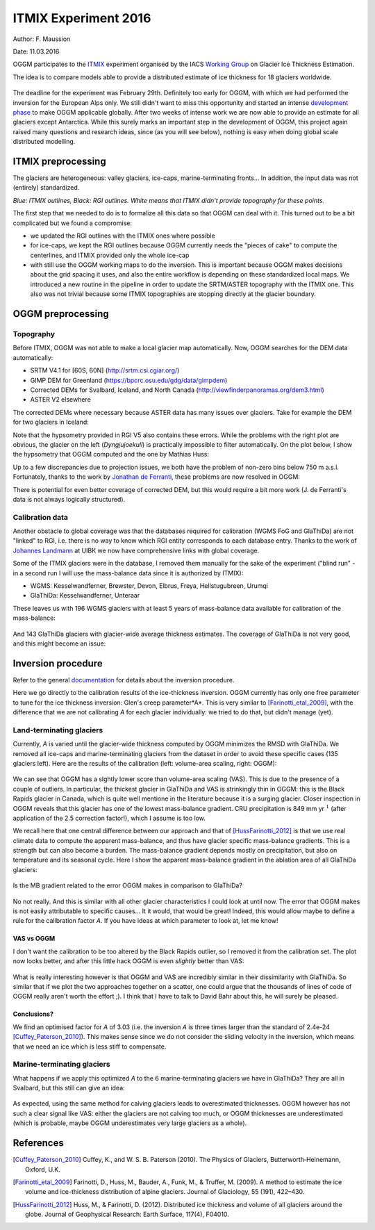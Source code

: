 ITMIX Experiment 2016
=====================

Author: F. Maussion

Date: 11.03.2016

OGGM participates to the `ITMIX`_ experiment organised by the IACS
`Working Group`_ on Glacier Ice Thickness Estimation.

.. _ITMIX: http://people.ee.ethz.ch/~danielfa/IACS/register.html
.. _Working Group: http://www.cryosphericsciences.org/wg_glacierIceThickEst.html

The idea is to compare models able to provide a distributed estimate of
ice thickness for 18 glaciers worldwide.

.. figure:: https://dl.dropboxusercontent.com/u/20930277/itmix_public/0_globmap.png?raw=1
    :width: 100%

The deadline for the experiment was February 29th. Definitely too early
for OGGM, with which we had performed the inversion for the European Alps
only. We still didn't want to miss this opportunity and started an
intense `development phase`_ to make OGGM applicable globally. After two
weeks of intense work we are now able to provide an estimate for all
glaciers except Antarctica. While this surely marks an important step in the
development of OGGM, this project again raised many questions and research
ideas, since (as you will see below), nothing is easy when doing global
scale distributed modelling.

.. _development phase: https://github.com/OGGM/oggm/pull/36


ITMIX preprocessing
-------------------

The glaciers are heterogeneous: valley glaciers, ice-caps,
marine-terminating fronts... In addition, the input data was not (entirely)
standardized.

.. image:: https://dl.dropboxusercontent.com/u/20930277/itmix_public/Devon.png?raw=1
    :width: 49%
.. image:: https://dl.dropboxusercontent.com/u/20930277/itmix_public/Elbrus.png?raw=1
    :width: 49%
.. image:: https://dl.dropboxusercontent.com/u/20930277/itmix_public/Unteraar.png?raw=1
    :width: 49%
.. image:: https://dl.dropboxusercontent.com/u/20930277/itmix_public/Aqqutikitsoq.png?raw=1
    :width: 49%
.. image:: https://dl.dropboxusercontent.com/u/20930277/itmix_public/Austfonna.png?raw=1
    :width: 49%
.. image:: https://dl.dropboxusercontent.com/u/20930277/itmix_public/Urumqi.png?raw=1
    :width: 49%

*Blue: ITMIX outlines, Black: RGI outlines. White means that ITMIX didn't
provide topography for these points.*

The first step that we needed to do is to formalize all this data so that
OGGM can deal with it. This turned out to be a bit complicated but we found
a compromise:

- we updated the RGI outlines with the ITMIX ones where possible
- for ice-caps, we kept the RGI outlines because OGGM currently needs the
  "pieces of cake" to compute the centerlines, and ITMIX provided only the
  whole ice-cap
- with still use the OGGM working maps to do the inversion. This is
  important because OGGM makes decisions about the grid spacing it uses, and
  also the entire workflow is depending on these standardized local maps.
  We introduced a new routine in the pipeline in order to update the
  SRTM/ASTER topography with the ITMIX one. This also was not trivial because
  some ITMIX topographies are stopping directly at the glacier boundary.


OGGM preprocessing
------------------

Topography
~~~~~~~~~~

Before ITMIX, OGGM was not able to make a local glacier map automatically.
Now, OGGM searches for the DEM data automatically:

- SRTM V4.1 for [60S, 60N] (http://srtm.csi.cgiar.org/)
- GIMP DEM for Greenland (https://bpcrc.osu.edu/gdg/data/gimpdem)
- Corrected DEMs for Svalbard, Iceland, and North Canada
  (http://viewfinderpanoramas.org/dem3.html)
- ASTER V2 elsewhere

The corrected DEMs where necessary because ASTER data has many issues over
glaciers. Take for example the DEM for two glaciers in Iceland:

.. image:: https://dl.dropboxusercontent.com/u/20930277/itmix_public/wgms_dyngjujoekull_rgi50-06.00477_dom.png?raw=1
    :width: 49%
.. image:: https://dl.dropboxusercontent.com/u/20930277/itmix_public/rgi50-07.01394.png?raw=1
    :width: 49%

Note that the hypsometry provided in RGI V5 also contains these errors.
While the problems with the right plot are obvious, the glacier on the left
(*Dyngjujoekull*) is practically impossible to filter automatically. On the
plot below, I show the hypsometry that OGGM computed and the one by Mathias
Huss:

.. image:: https://dl.dropboxusercontent.com/u/20930277/itmix_public/hypso_rgi50-06.00477.png?raw=1
    :width: 60%

Up to a few discrepancies due to projection issues, we both have the problem
of non-zero bins below 750 m a.s.l. Fortunately, thanks to the work by
`Jonathan de Ferranti`_, these problems are now resolved in OGGM:

.. _Jonathan de Ferranti: http://viewfinderpanoramas.org/dem3.html

.. image:: https://dl.dropboxusercontent.com/u/20930277/itmix_public/w_dyngjujoekull_rgi50-06.00477_cls.png?raw=1
    :width: 60%

There is potential for even better coverage of corrected DEM, but this would
require a bit more work (J. de Ferranti's data is not always logically
structured).


Calibration data
~~~~~~~~~~~~~~~~

Another obstacle to global coverage was that the databases required for
calibration (WGMS FoG and GlaThiDa) are not "linked" to RGI, i.e. there is
no way to know which RGI entity corresponds to each database entry. Thanks
to the work of `Johannes Landmann`_ at UIBK we now have comprehensive links
with global coverage.

.. _`Johannes Landmann`: https://github.com/OGGM/databases-links

Some of the ITMIX glaciers were in the database, I removed them manually for
the sake of the experiment ("blind run" - in a second run I will use the
mass-balance data since it is authorized by ITMIX):

- WGMS: Kesselwandferner, Brewster, Devon, Elbrus, Freya, Hellstugubreen,
  Urumqi
- GlaThiDa: Kesselwandferner, Unteraar

These leaves us with 196 WGMS glaciers with at least 5 years of mass-balance
data available for calibration of the mass-balance:

.. figure:: https://dl.dropboxusercontent.com/u/20930277/itmix_public/globmap_wgms.png?raw=1
    :width: 100%

And 143 GlaThiDa glaciers with glacier-wide average thickness estimates. The
coverage of GlaThiDa is not very good, and this might become an issue:

.. figure:: https://dl.dropboxusercontent.com/u/20930277/itmix_public/globmap_glathida.png?raw=1
    :width: 100%


Inversion procedure
-------------------

Refer to the general `documentation`_ for details about the inversion
procedure.

.. _documentation: http://oggm.org

Here we go directly to the calibration results of the ice-thickness
inversion. OGGM currently has only one free parameter to tune for the ice
thickness inversion: Glen's creep parameter*A*. This is very similar to
[Farinotti_etal_2009]_, with the difference that we are not calibrating *A*
for each glacier individually: we tried to do that, but didn't manage (yet).

Land-terminating glaciers
~~~~~~~~~~~~~~~~~~~~~~~~~

Currently, *A* is varied until the glacier-wide thickness computed by OGGM
minimizes the RMSD with GlaThiDa. We removed all ice-caps and
marine-terminating glaciers from the dataset in
order to avoid these specific cases (135 glaciers left). Here are the
results of the calibration (left: volume-area scaling, right: OGGM):

.. figure:: https://dl.dropboxusercontent.com/u/20930277/itmix_public/scatter_all_glaciers.png?raw=1
    :width: 100%

We can see that OGGM has a slghtly lower score than volume-area scaling
(VAS). This is due to the presence of a couple of outliers. In particular,
the thickest glacier in GlaThiDa and VAS is strinkingly thin in OGGM: this
is the  Black Rapids glacier in Canada, which is quite well mentione in the
literature because it is a surging glacier. Closer inspection in OGGM
reveals that this glacier has one of the lowest mass-balance gradient. CRU
precipitation is 849 mm yr :math:`^{1}` (after application of the 2.5
correction factor!), which I assume is too low.

We recall here that one central difference between our approach and that of
[HussFarinotti_2012]_ is that we use real climate data to compute the
apparent mass-balance, and thus have glacier specific mass-balance gradients.
This is a strength but can also become a burden. The mass-balance gradient
depends mostly on precipitation, but also on temperature and its seasonal
cycle. Here I show the apparent mass-balance gradient in the ablation area
of all GlaThiDa glaciers:

.. figure:: https://dl.dropboxusercontent.com/u/20930277/itmix_public/mb_grad.png?raw=1
    :width: 100%

Is the MB gradient related to the error OGGM makes in comparison to GlaThiDa?

.. figure:: https://dl.dropboxusercontent.com/u/20930277/itmix_public/rel_error.png?raw=1
    :width: 100%

No not really. And this is similar with all other glacier characteristics I
could look at until now. The error that OGGM makes is not easily
attributable to specific causes... It it would, that would be great! Indeed,
this would allow maybe to define a rule for the calibration factor *A*. If
you have ideas at which parameter to look at, let me know!

VAS vs OGGM
^^^^^^^^^^^

I don't want the calibration to be too altered by the Black Rapids outlier,
so I removed it from the calibration set. The plot now looks better, and
after this little hack OGGM is even *slightly* better than VAS:

.. figure:: https://dl.dropboxusercontent.com/u/20930277/itmix_public/scatter_all_glaciers_no_rapids.png?raw=1
    :width: 100%

What is really interesting however is that OGGM and VAS are incredibly
similar in their dissimilarity with GlaThiDa. So similar that if we plot the
two approaches together on a scatter, one could argue that the thousands of
lines of code of OGGM really aren't worth the effort ;). I think that I have
to talk to David Bahr about this, he will surely be pleased.

.. figure:: https://dl.dropboxusercontent.com/u/20930277/itmix_public/vas_vs_oggm.png?raw=1
    :width: 50%


Conclusions?
^^^^^^^^^^^^

We find an optimised factor for *A* of 3.03 (i.e. the inversion *A* is three
times larger than the standard of 2.4e-24 [Cuffey_Paterson_2010]_). This
makes sense since we do not consider the sliding velocity in the inversion,
which means that we need an ice which is less stiff to compensate.


Marine-terminating glaciers
~~~~~~~~~~~~~~~~~~~~~~~~~~~

What happens if we apply this optimized *A* to the 6 marine-terminating
glaciers we have in GlaThiDa? They are all in Svalbard, but this still can
give an idea:

.. figure:: https://dl.dropboxusercontent.com/u/20930277/itmix_public/scatter_marine.png?raw=1
    :width: 100%

As expected, using the same method for calving glaciers leads to
overestimated thicknesses. OGGM however has not such a clear signal like
VAS: either the glaciers are not calving too much, or OGGM thicknesses are
underestimated (which is probable, maybe OGGM underestimates very large
glaciers as a whole).


References
----------

.. [Cuffey_Paterson_2010] Cuffey, K., and W. S. B. Paterson (2010).
    The Physics of Glaciers, Butterworth‐Heinemann, Oxford, U.K.

.. [Farinotti_etal_2009] Farinotti, D., Huss, M., Bauder, A., Funk, M., &
    Truffer, M. (2009). A method to estimate the ice volume and
    ice-thickness distribution of alpine glaciers. Journal of Glaciology, 55
    (191), 422–430.

.. [HussFarinotti_2012] Huss, M., & Farinotti, D. (2012). Distributed ice
   thickness and volume of all glaciers around the globe. Journal of
   Geophysical Research: Earth Surface, 117(4), F04010.